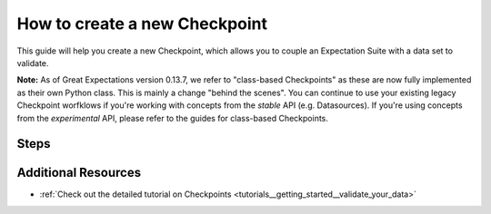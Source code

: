 .. _how_to_guides__validation__how_to_create_a_new_checkpoint:

How to create a new Checkpoint
==============================

This guide will help you create a new Checkpoint, which allows you to couple an Expectation Suite with a data set to validate.

**Note:** As of Great Expectations version 0.13.7, we refer to "class-based Checkpoints" as these are now fully implemented as their own Python class. This is mainly a change "behind the scenes". You can continue to use your existing legacy Checkpoint worfklows if you're working with concepts from the *stable* API (e.g. Datasources). If you're using concepts from the *experimental* API, please refer to the guides for class-based Checkpoints.

Steps
-----

.. content-tabs::

    .. tab-container:: tab0
        :title: Docs for Legacy Checkpoints (<=0.13.7)

        .. admonition:: Prerequisites: This how-to guide assumes you have already:

          - :ref:`Set up a working deployment of Great Expectations <tutorials__getting_started>`
          - :ref:`Configured a Datasource using the *stable* API <how_to_guides__configuring_datasources>`
          - :ref:`Created an Expectation Suite <how_to_guides__creating_and_editing_expectations>`


        1. First, run the CLI command below.

        .. code-block:: bash

            great_expectations checkpoint new my_checkpoint my_suite

        2. Next, you will be prompted to select a data asset you want to couple with the Expectation Suite. **Note**: The CLI currently only supports Datasources that are configured using the *stable* API. If you have set up a Datasource using the *experimental* API, please see the docs in the respective tab.
        3. You will then see a message that indicates the Checkpoint has been added to your project.

        .. code-block:: bash

            A checkpoint named `my_checkpoint` was added to your project!
            - To edit this checkpoint edit the checkpoint file: /home/ubuntu/my_project/great_expectations/checkpoints/my_checkpoint.yml
            - To run this checkpoint run `great_expectations checkpoint run my_checkpoint`


    .. tab-container:: tab1
        :title: Docs for Class-Based Checkpoints (>=0.13.8)

        .. admonition:: Prerequisites: This how-to guide assumes you have already:

          - :ref:`Set up a working deployment of Great Expectations <tutorials__getting_started>`
          - :ref:`Configured a Datasource using the *experimental* API <how_to_guides__configuring_datasources>`
          - :ref:`Created an Expectation Suite <how_to_guides__creating_and_editing_expectations>`

        1. **Instantiate a DataContext**

        The current version of class-based Checkpoints is not yet supported by the CLI. In order to configure and run Checkpoints, you will need to write some Python code. We suggest using a Jupyter notebook for convenience.

        Create a new Jupyter Notebook and instantiate a DataContext by running the following lines:

        .. code-block:: python

            import great_expectations as ge
            context = ge.get_context()

        2. **Create or copy a yaml config**

        You can create your own, or copy an example. For this example, we'll demonstrate using a basic Checkpoint configuration with the ``SimpleCheckpoint`` class, which takes care of some defaults. Replace all names such as ``my_datasource`` with the respective DataSource, DataConnector, DataAsset, and Expectation Suite names you have configured in your ``great_expectations.yml``.

        .. code-block:: python

            config = """
            name: my_checkpoint
            config_version: 1
            class_name: SimpleCheckpoint
            validations:
              - batch_request:
                  datasource_name: my_datasource
                  data_connector_name: my_data_connector
                  data_asset_name: MyDataAsset
                  partition_request:
                    index: -1
                expectation_suite_name: my_suite
            """

        This is the minimum required to configure a Checkpoint that will run the Expectation Suite ``my_suite`` against the data asset ``MyDataAsset``. See :ref:`how_to_guides_how_to_configure_a_new_checkpoint_using_test_yaml_config` for advanced configuration options.

        3. **Run context.test_yaml_config.**

        .. code-block:: python

            context.test_yaml_config(
                name="my_checkpoint",
                yaml_config=config,
            )

        When executed, ``test_yaml_config`` will instantiate the component and run through a ``self_check`` procedure to verify that the component works as expected.

        In the case of a Checkpoint, this means

            1. validating the `yaml` configuration,
            2. verifying that the Checkpoint class with the given configuration, if valid, can be instantiated, and
            3. printing warnings in case certain parts of the configuration, while valid, may be incomplete and need to be better specified for a successful Checkpoint operation.

        The output will look something like this:

        .. code-block:: bash

            Attempting to instantiate class from config...
            Instantiating as a SimpleCheckpoint, since class_name is SimpleCheckpoint
            Successfully instantiated SimpleCheckpoint


            Checkpoint class name: SimpleCheckpoint

        If something about your configuration wasn't set up correctly, ``test_yaml_config`` will raise an error.

        4. **Store your Checkpoint config.**

        After you are satisfied with your configuration, save it using the following snippet:

        .. code-block:: python


            from ruamel.yaml import YAML
            yaml = YAML()
            context.add_checkpoint(**yaml.load(config))

        5. **Check your stored Checkpoint config.**

        If the Store Backend of your Checkpoint Store is on the local filesystem, you can navigate to the ``checkpoints`` store directory that is configured in ``great_expectations.yml`` and find the configuration files corresponding to the Checkpoints you created.

        6. **(Optional:) Test running the new Checkpoint.**

        Now that you have stored your Checkpoint configuration to the Store backend configured for the Checkpoint Configuration store of your Data Context, you can also test ``context.run_checkpoint``, right within your notebook:

        .. code-block:: python

            checkpoint_run_result = context.run_checkpoint(
                checkpoint_name="my_checkpoint",
            )


        Before running a Checkpoint, make sure that all classes and Expectation Suites referred to in the configuration exist.

        When ``run_checkpoint`` returns, the ``checkpoint_run_result`` can then be checked for the value of the ``success`` field (all validations passed) and other information associated with running the specified actions.



        **For more advanced configurations of Checkpoints, please see** :ref:`how_to_guides_how_to_configure_a_new_checkpoint_using_test_yaml_config`.


Additional Resources
--------------------
- :ref:`Check out the detailed tutorial on Checkpoints <tutorials__getting_started__validate_your_data>`


.. discourse::
    :topic_identifier: 220
